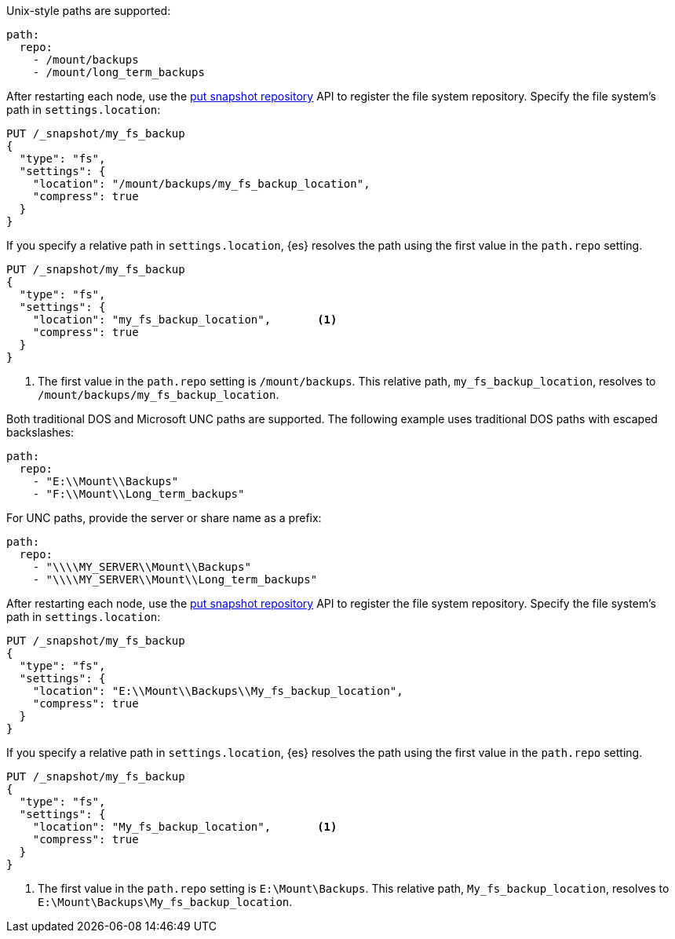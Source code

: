 // tag::unix[]
Unix-style paths are supported:

[source,yaml]
----
path:
  repo:
    - /mount/backups
    - /mount/long_term_backups
----

After restarting each node, use the <<put-snapshot-repo-api,put snapshot
repository>> API to register the file system repository. Specify the file
system's path in `settings.location`:

[source,console]
----
PUT /_snapshot/my_fs_backup
{
  "type": "fs",
  "settings": {
    "location": "/mount/backups/my_fs_backup_location",
    "compress": true
  }
}
----
// TEST[skip:no access to path]

If you specify a relative path in `settings.location`, {es} resolves the path
using the first value in the `path.repo` setting.

[source,console]
----
PUT /_snapshot/my_fs_backup
{
  "type": "fs",
  "settings": {
    "location": "my_fs_backup_location",       <1>
    "compress": true
  }
}
----
// TEST[skip:no access to path]

<1> The first value in the `path.repo` setting is `/mount/backups`. This
relative path, `my_fs_backup_location`, resolves to
`/mount/backups/my_fs_backup_location`.
// end::unix[]


// tag::win[]
Both traditional DOS and Microsoft UNC paths are supported. The following
example uses traditional DOS paths with escaped backslashes:

[source,yaml]
----
path:
  repo:
    - "E:\\Mount\\Backups"
    - "F:\\Mount\\Long_term_backups"
----

For UNC paths, provide the server or share name as a prefix:

[source,yaml]
----
path:
  repo:
    - "\\\\MY_SERVER\\Mount\\Backups"
    - "\\\\MY_SERVER\\Mount\\Long_term_backups"
----

After restarting each node, use the <<put-snapshot-repo-api,put snapshot
repository>> API to register the file system repository. Specify the file
system's path in `settings.location`:

[source,console]
----
PUT /_snapshot/my_fs_backup
{
  "type": "fs",
  "settings": {
    "location": "E:\\Mount\\Backups\\My_fs_backup_location",
    "compress": true
  }
}
----
// TEST[skip:no access to path]

If you specify a relative path in `settings.location`, {es} resolves the path
using the first value in the `path.repo` setting.

[source,console]
----
PUT /_snapshot/my_fs_backup
{
  "type": "fs",
  "settings": {
    "location": "My_fs_backup_location",       <1>
    "compress": true
  }
}
----
// TEST[skip:no access to path]

<1> The first value in the `path.repo` setting is `E:\Mount\Backups`. This
relative path, `My_fs_backup_location`, resolves to
`E:\Mount\Backups\My_fs_backup_location`.
// end::win[]
